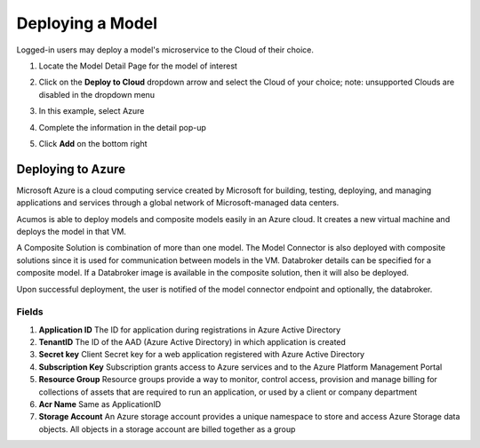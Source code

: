 .. ===============LICENSE_START=======================================================
.. Acumos CC-BY-4.0
.. ===================================================================================
.. Copyright (C) 2017-2018 AT&T Intellectual Property & Tech Mahindra. All rights reserved.
.. ===================================================================================
.. This Acumos documentation file is distributed by AT&T and Tech Mahindra
.. under the Creative Commons Attribution 4.0 International License (the "License");
.. you may not use this file except in compliance with the License.
.. You may obtain a copy of the License at
..
.. http://creativecommons.org/licenses/by/4.0
..
.. This file is distributed on an "AS IS" BASIS,
.. WITHOUT WARRANTIES OR CONDITIONS OF ANY KIND, either express or implied.
.. See the License for the specific language governing permissions and
.. limitations under the License.
.. ===============LICENSE_END=========================================================

=================
Deploying a Model
=================

Logged-in users may deploy a model's microservice to the Cloud of their choice.

#. Locate the Model Detail Page for the model of interest
#. Click on the **Deploy to Cloud** dropdown arrow and select the Cloud
   of your choice;  note: unsupported Clouds are disabled in the dropdown menu
#. In this example, select Azure
#. Complete the information in the detail pop-up
#. Click **Add** on the bottom right

    .. image:: ../images/portal/models_deployToCloudSteps.png

Deploying to Azure
==================

Microsoft Azure is a cloud computing service created by Microsoft for building, testing, deploying, and managing applications and services through a global network of Microsoft-managed data centers.

Acumos is able to deploy models and composite models easily in an Azure cloud. It creates a new virtual machine and deploys the model in that VM.

A Composite Solution is combination of more than one model. The Model Connector is also deployed with composite  solutions since it is used for communication between models in the VM. Databroker details can be specified for a composite model. If a Databroker image is available in the composite solution, then it will also be deployed.

Upon successful deployment, the user is notified of the model connector endpoint and optionally, the databroker.


.. image:: ../images/portal/models_deployToAzureDetails.jpg


Fields
------

#. **Application ID** The ID for  application  during  registrations in Azure Active Directory
#. **TenantID** The ID of the AAD (Azure Active Directory)  in which  application is created
#. **Secret key**  Client Secret key for a web application registered with Azure Active Directory
#. **Subscription Key** Subscription grants access to  Azure services and to the Azure Platform Management Portal
#. **Resource Group**  Resource groups provide a way to monitor, control access, provision and manage billing for collections of assets that are required to run an application, or used by a client or company department
#. **Acr Name** Same as ApplicationID
#. **Storage Account** An Azure storage account provides a unique namespace to store and access Azure Storage data objects. All objects in a storage account are billed together as a group








